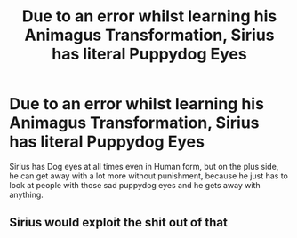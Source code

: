 #+TITLE: Due to an error whilst learning his Animagus Transformation, Sirius has literal Puppydog Eyes

* Due to an error whilst learning his Animagus Transformation, Sirius has literal Puppydog Eyes
:PROPERTIES:
:Author: LittenInAScarf
:Score: 6
:DateUnix: 1588736443.0
:DateShort: 2020-May-06
:FlairText: Prompt
:END:
Sirius has Dog eyes at all times even in Human form, but on the plus side, he can get away with a lot more without punishment, because he just has to look at people with those sad puppydog eyes and he gets away with anything.


** Sirius would exploit the shit out of that
:PROPERTIES:
:Author: Erkkifloof
:Score: 1
:DateUnix: 1588745935.0
:DateShort: 2020-May-06
:END:
